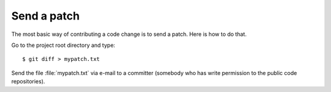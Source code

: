 .. _dev.patch:

============
Send a patch
============

The most basic way of contributing a code change is to send a patch. Here is how
to do that.

Go to the project root directory and type::

    $ git diff > mypatch.txt

Send the file :file:`mypatch.txt` via e-mail to a committer (somebody who has
write permission to the public code repositories).
